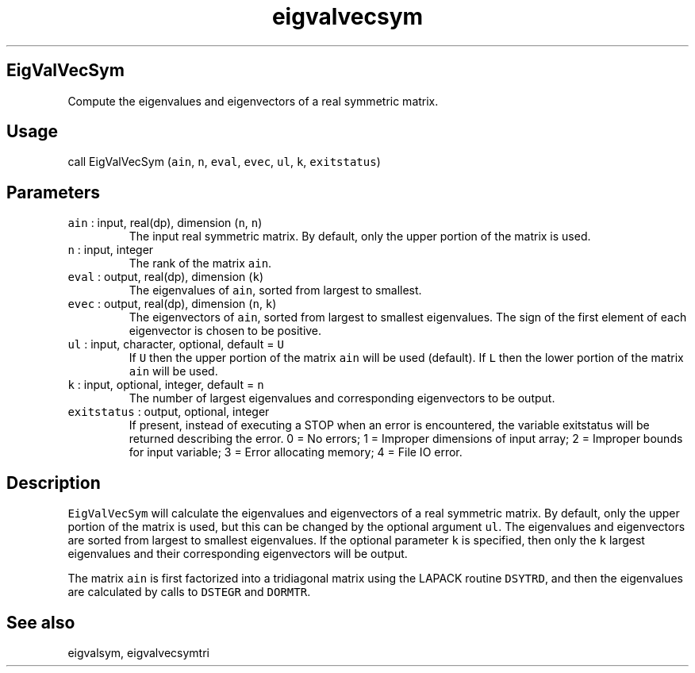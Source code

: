 .\" Automatically generated by Pandoc 2.7.3
.\"
.TH "eigvalvecsym" "1" "2019-09-17" "Fortran 95" "SHTOOLS 4.5"
.hy
.SH EigValVecSym
.PP
Compute the eigenvalues and eigenvectors of a real symmetric matrix.
.SH Usage
.PP
call EigValVecSym (\f[C]ain\f[R], \f[C]n\f[R], \f[C]eval\f[R],
\f[C]evec\f[R], \f[C]ul\f[R], \f[C]k\f[R], \f[C]exitstatus\f[R])
.SH Parameters
.TP
.B \f[C]ain\f[R] : input, real(dp), dimension (\f[C]n\f[R], \f[C]n\f[R])
The input real symmetric matrix.
By default, only the upper portion of the matrix is used.
.TP
.B \f[C]n\f[R] : input, integer
The rank of the matrix \f[C]ain\f[R].
.TP
.B \f[C]eval\f[R] : output, real(dp), dimension (\f[C]k\f[R])
The eigenvalues of \f[C]ain\f[R], sorted from largest to smallest.
.TP
.B \f[C]evec\f[R] : output, real(dp), dimension (\f[C]n\f[R], \f[C]k\f[R])
The eigenvectors of \f[C]ain\f[R], sorted from largest to smallest
eigenvalues.
The sign of the first element of each eigenvector is chosen to be
positive.
.TP
.B \f[C]ul\f[R] : input, character, optional, default = \f[C]U\f[R]
If \f[C]U\f[R] then the upper portion of the matrix \f[C]ain\f[R] will
be used (default).
If \f[C]L\f[R] then the lower portion of the matrix \f[C]ain\f[R] will
be used.
.TP
.B \f[C]k\f[R] : input, optional, integer, default = \f[C]n\f[R]
The number of largest eigenvalues and corresponding eigenvectors to be
output.
.TP
.B \f[C]exitstatus\f[R] : output, optional, integer
If present, instead of executing a STOP when an error is encountered,
the variable exitstatus will be returned describing the error.
0 = No errors; 1 = Improper dimensions of input array; 2 = Improper
bounds for input variable; 3 = Error allocating memory; 4 = File IO
error.
.SH Description
.PP
\f[C]EigValVecSym\f[R] will calculate the eigenvalues and eigenvectors
of a real symmetric matrix.
By default, only the upper portion of the matrix is used, but this can
be changed by the optional argument \f[C]ul\f[R].
The eigenvalues and eigenvectors are sorted from largest to smallest
eigenvalues.
If the optional parameter \f[C]k\f[R] is specified, then only the
\f[C]k\f[R] largest eigenvalues and their corresponding eigenvectors
will be output.
.PP
The matrix \f[C]ain\f[R] is first factorized into a tridiagonal matrix
using the LAPACK routine \f[C]DSYTRD\f[R], and then the eigenvalues are
calculated by calls to \f[C]DSTEGR\f[R] and \f[C]DORMTR\f[R].
.SH See also
.PP
eigvalsym, eigvalvecsymtri
